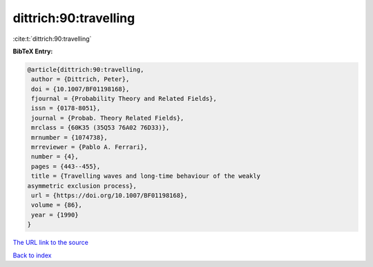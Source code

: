 dittrich:90:travelling
======================

:cite:t:`dittrich:90:travelling`

**BibTeX Entry:**

.. code-block:: bibtex

   @article{dittrich:90:travelling,
    author = {Dittrich, Peter},
    doi = {10.1007/BF01198168},
    fjournal = {Probability Theory and Related Fields},
    issn = {0178-8051},
    journal = {Probab. Theory Related Fields},
    mrclass = {60K35 (35Q53 76A02 76D33)},
    mrnumber = {1074738},
    mrreviewer = {Pablo A. Ferrari},
    number = {4},
    pages = {443--455},
    title = {Travelling waves and long-time behaviour of the weakly
   asymmetric exclusion process},
    url = {https://doi.org/10.1007/BF01198168},
    volume = {86},
    year = {1990}
   }

`The URL link to the source <ttps://doi.org/10.1007/BF01198168}>`__


`Back to index <../By-Cite-Keys.html>`__
